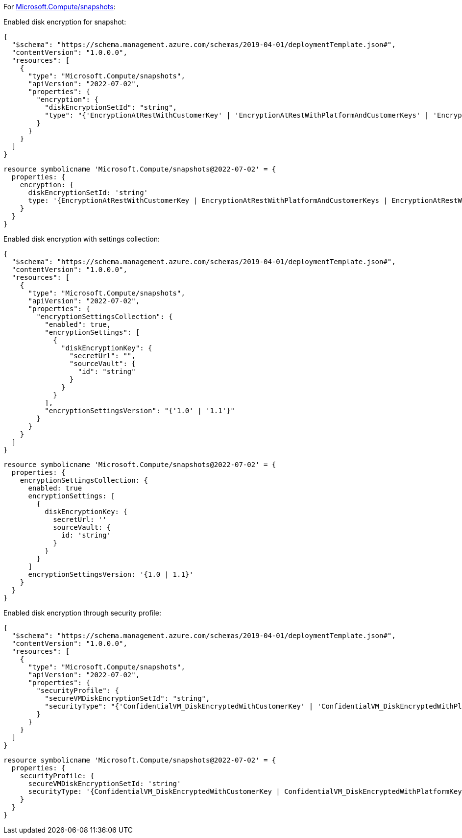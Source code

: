 For https://learn.microsoft.com/en-us/azure/templates/microsoft.compute/snapshots[Microsoft.Compute/snapshots]:

Enabled disk encryption for snapshot:
[source,json,diff-id=401,diff-type=compliant]
----
{
  "$schema": "https://schema.management.azure.com/schemas/2019-04-01/deploymentTemplate.json#",
  "contentVersion": "1.0.0.0",
  "resources": [
    {
      "type": "Microsoft.Compute/snapshots",
      "apiVersion": "2022-07-02",
      "properties": {
        "encryption": {
          "diskEncryptionSetId": "string",
          "type": "{'EncryptionAtRestWithCustomerKey' | 'EncryptionAtRestWithPlatformAndCustomerKeys' | 'EncryptionAtRestWithPlatformKey'}"
        }
      }
    }
  ]
}
----

[source,bicep,diff-id=411,diff-type=compliant]
----
resource symbolicname 'Microsoft.Compute/snapshots@2022-07-02' = {
  properties: {
    encryption: {
      diskEncryptionSetId: 'string'
      type: '{EncryptionAtRestWithCustomerKey | EncryptionAtRestWithPlatformAndCustomerKeys | EncryptionAtRestWithPlatformKey}'
    }
  }
}
----

Enabled disk encryption with settings collection:
[source,json,diff-id=402,diff-type=compliant]
----
{
  "$schema": "https://schema.management.azure.com/schemas/2019-04-01/deploymentTemplate.json#",
  "contentVersion": "1.0.0.0",
  "resources": [
    {
      "type": "Microsoft.Compute/snapshots",
      "apiVersion": "2022-07-02",
      "properties": {
        "encryptionSettingsCollection": {
          "enabled": true,
          "encryptionSettings": [
            {
              "diskEncryptionKey": {
                "secretUrl": "",
                "sourceVault": {
                  "id": "string"
                }
              }
            }
          ],
          "encryptionSettingsVersion": "{'1.0' | '1.1'}"
        }
      }
    }
  ]
}
----

[source,bicep,diff-id=412,diff-type=compliant]
----
resource symbolicname 'Microsoft.Compute/snapshots@2022-07-02' = {
  properties: {
    encryptionSettingsCollection: {
      enabled: true
      encryptionSettings: [
        {
          diskEncryptionKey: {
            secretUrl: ''
            sourceVault: {
              id: 'string'
            }
          }
        }
      ]
      encryptionSettingsVersion: '{1.0 | 1.1}'
    }
  }
}
----

Enabled disk encryption through security profile:
[source,json,diff-id=403,diff-type=compliant]
----
{
  "$schema": "https://schema.management.azure.com/schemas/2019-04-01/deploymentTemplate.json#",
  "contentVersion": "1.0.0.0",
  "resources": [
    {
      "type": "Microsoft.Compute/snapshots",
      "apiVersion": "2022-07-02",
      "properties": {
        "securityProfile": {
          "secureVMDiskEncryptionSetId": "string",
          "securityType": "{'ConfidentialVM_DiskEncryptedWithCustomerKey' | 'ConfidentialVM_DiskEncryptedWithPlatformKey' | 'ConfidentialVM_VMGuestStateOnlyEncryptedWithPlatformKey' |'TrustedLaunch'}"
        }
      }
    }
  ]
}
----

[source,bicep,diff-id=413,diff-type=compliant]
----
resource symbolicname 'Microsoft.Compute/snapshots@2022-07-02' = {
  properties: {
    securityProfile: {
      secureVMDiskEncryptionSetId: 'string'
      securityType: '{ConfidentialVM_DiskEncryptedWithCustomerKey | ConfidentialVM_DiskEncryptedWithPlatformKey | ConfidentialVM_VMGuestStateOnlyEncryptedWithPlatformKey | TrustedLaunch}'
    }
  }
}
----
